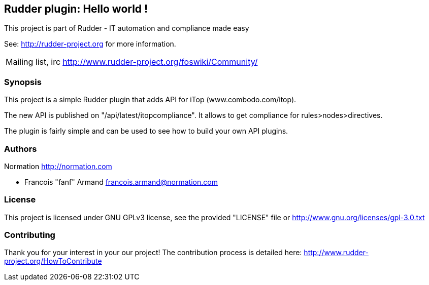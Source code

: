 Rudder plugin: Hello world !
----------------------------

This project is part of Rudder - IT automation and compliance made easy
 
See: http://rudder-project.org for more information. 

[horizontal]
Mailing list, irc:: http://www.rudder-project.org/foswiki/Community/

=== Synopsis

This project is a simple Rudder plugin that adds API for iTop (www.combodo.com/itop). 

The new API is published on "/api/latest/itopcompliance". 
It allows to get compliance for rules>nodes>directives. 

The plugin is fairly simple and can be used to see how to build your
own API plugins. 

=== Authors

Normation http://normation.com

- Francois "fanf" Armand francois.armand@normation.com

=== License

This project is licensed under GNU GPLv3 license, 
see the provided "LICENSE" file  or 
http://www.gnu.org/licenses/gpl-3.0.txt

=== Contributing

Thank you for your interest in your our project!
The contribution process is detailed here: 
http://www.rudder-project.org/HowToContribute

